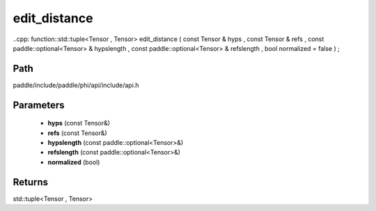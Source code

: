 .. _en_api_paddle_experimental_edit_distance:

edit_distance
-------------------------------

..cpp: function::std::tuple<Tensor , Tensor> edit_distance ( const Tensor & hyps , const Tensor & refs , const paddle::optional<Tensor> & hypslength , const paddle::optional<Tensor> & refslength , bool normalized = false ) ;


Path
:::::::::::::::::::::
paddle/include/paddle/phi/api/include/api.h

Parameters
:::::::::::::::::::::
	- **hyps** (const Tensor&)
	- **refs** (const Tensor&)
	- **hypslength** (const paddle::optional<Tensor>&)
	- **refslength** (const paddle::optional<Tensor>&)
	- **normalized** (bool)

Returns
:::::::::::::::::::::
std::tuple<Tensor , Tensor>
